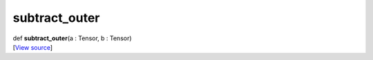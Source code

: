**************
subtract_outer
**************

.. container:: entry-detail
   :name: subtract_outer(a:Tensor,b:Tensor)-instance-method

   .. container:: signature

      def **subtract_outer**\ (a : Tensor, b : Tensor)

   .. container::

      [`View
      source <https://github.com/crystal-data/num.cr/blob/32a5d0701dd7cef3485867d2afd897900ca60901/src/core/math.cr#L6>`__]
